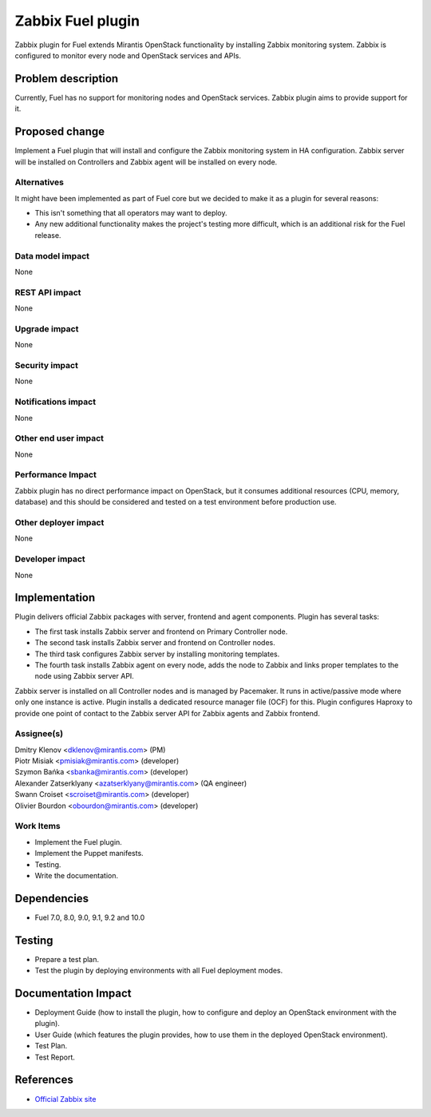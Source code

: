 ..
 This work is licensed under the Apache License, Version 2.0.

 http://www.apache.org/licenses/LICENSE-2.0

==================
Zabbix Fuel plugin
==================

Zabbix plugin for Fuel extends Mirantis OpenStack functionality
by installing Zabbix monitoring system.
Zabbix is configured to monitor every node and OpenStack services and APIs.

Problem description
===================

Currently, Fuel has no support for monitoring nodes and OpenStack services.
Zabbix plugin aims to provide support for it.

Proposed change
===============

Implement a Fuel plugin that will install and configure the Zabbix monitoring
system in HA configuration. Zabbix server will be installed on Controllers and
Zabbix agent will be installed on every node.

Alternatives
------------

It might have been implemented as part of Fuel core but we decided to make it
as a plugin for several reasons:

* This isn't something that all operators may want to deploy.
* Any new additional functionality makes the project's testing more difficult,
  which is an additional risk for the Fuel release.

Data model impact
-----------------

None

REST API impact
---------------

None

Upgrade impact
--------------

None

Security impact
---------------

None

Notifications impact
--------------------

None

Other end user impact
---------------------

None

Performance Impact
------------------

Zabbix plugin has no direct performance impact on OpenStack, but it consumes
additional resources (CPU, memory, database) and this should be considered and
tested on a test environment before production use.

Other deployer impact
---------------------

None

Developer impact
----------------

None

Implementation
==============

Plugin delivers official Zabbix packages with server, frontend and agent
components. Plugin has several tasks:

* The first task installs Zabbix server and frontend on Primary Controller node.
* The second task installs Zabbix server and frontend on Controller nodes.
* The third task configures Zabbix server by installing monitoring templates.
* The fourth task installs Zabbix agent on every node, adds the node to Zabbix
  and links proper templates to the node using Zabbix server API.

Zabbix server is installed on all Controller nodes and is managed by
Pacemaker. It runs in active/passive mode where only one instance is active.
Plugin installs a dedicated resource manager file (OCF) for this.
Plugin configures Haproxy to provide one point of contact to the Zabbix server
API for Zabbix agents and Zabbix frontend.

Assignee(s)
-----------

| Dmitry Klenov <dklenov@mirantis.com> (PM)
| Piotr Misiak <pmisiak@mirantis.com> (developer)
| Szymon Bańka <sbanka@mirantis.com> (developer)
| Alexander Zatserklyany <azatserklyany@mirantis.com> (QA engineer)
| Swann Croiset <scroiset@mirantis.com> (developer)
| Olivier Bourdon <obourdon@mirantis.com> (developer)

Work Items
----------

* Implement the Fuel plugin.
* Implement the Puppet manifests.
* Testing.
* Write the documentation.

Dependencies
============

* Fuel 7.0, 8.0, 9.0, 9.1, 9.2 and 10.0

Testing
=======

* Prepare a test plan.
* Test the plugin by deploying environments with all Fuel deployment modes.

Documentation Impact
====================

* Deployment Guide (how to install the plugin, how to configure and deploy an
  OpenStack environment with the plugin).
* User Guide (which features the plugin provides, how to use them in the
  deployed OpenStack environment).
* Test Plan.
* Test Report.

References
==========

* `Official Zabbix site <http://www.zabbix.com>`_
